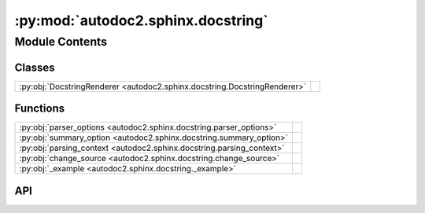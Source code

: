 :py:mod:`autodoc2.sphinx.docstring`
===================================

.. py:module:: autodoc2.sphinx.docstring

.. autodoc2-docstring:: autodoc2.sphinx.docstring
   :allowtitles:

Module Contents
---------------

Classes
~~~~~~~

.. list-table::
   :class: autosummary longtable
   :align: left

   * - :py:obj:`DocstringRenderer <autodoc2.sphinx.docstring.DocstringRenderer>`
     - .. autodoc2-docstring:: autodoc2.sphinx.docstring.DocstringRenderer
          :summary:

Functions
~~~~~~~~~

.. list-table::
   :class: autosummary longtable
   :align: left

   * - :py:obj:`parser_options <autodoc2.sphinx.docstring.parser_options>`
     - .. autodoc2-docstring:: autodoc2.sphinx.docstring.parser_options
          :summary:
   * - :py:obj:`summary_option <autodoc2.sphinx.docstring.summary_option>`
     - .. autodoc2-docstring:: autodoc2.sphinx.docstring.summary_option
          :summary:
   * - :py:obj:`parsing_context <autodoc2.sphinx.docstring.parsing_context>`
     - .. autodoc2-docstring:: autodoc2.sphinx.docstring.parsing_context
          :summary:
   * - :py:obj:`change_source <autodoc2.sphinx.docstring.change_source>`
     - .. autodoc2-docstring:: autodoc2.sphinx.docstring.change_source
          :summary:
   * - :py:obj:`_example <autodoc2.sphinx.docstring._example>`
     - .. autodoc2-docstring:: autodoc2.sphinx.docstring._example
          :parser: myst
          :summary:

API
~~~

.. py:function:: parser_options(argument: str) -> docutils.parsers.Parser | None
   :canonical: autodoc2.sphinx.docstring.parser_options

   .. autodoc2-docstring:: autodoc2.sphinx.docstring.parser_options

.. py:function:: summary_option(argument: str) -> int | None
   :canonical: autodoc2.sphinx.docstring.summary_option

   .. autodoc2-docstring:: autodoc2.sphinx.docstring.summary_option

.. py:class:: DocstringRenderer(name, arguments, options, content, lineno, content_offset, block_text, state, state_machine)
   :canonical: autodoc2.sphinx.docstring.DocstringRenderer

   Bases: :py:obj:`sphinx.util.docutils.SphinxDirective`

   .. autodoc2-docstring:: autodoc2.sphinx.docstring.DocstringRenderer

   .. rubric:: Initialization

   .. autodoc2-docstring:: autodoc2.sphinx.docstring.DocstringRenderer.__init__

   .. py:attribute:: has_content
      :canonical: autodoc2.sphinx.docstring.DocstringRenderer.has_content
      :value: False

      .. autodoc2-docstring:: autodoc2.sphinx.docstring.DocstringRenderer.has_content

   .. py:attribute:: required_arguments
      :canonical: autodoc2.sphinx.docstring.DocstringRenderer.required_arguments
      :value: 1

      .. autodoc2-docstring:: autodoc2.sphinx.docstring.DocstringRenderer.required_arguments

   .. py:attribute:: optional_arguments
      :canonical: autodoc2.sphinx.docstring.DocstringRenderer.optional_arguments
      :value: 0

      .. autodoc2-docstring:: autodoc2.sphinx.docstring.DocstringRenderer.optional_arguments

   .. py:attribute:: final_argument_whitespace
      :canonical: autodoc2.sphinx.docstring.DocstringRenderer.final_argument_whitespace
      :value: True

      .. autodoc2-docstring:: autodoc2.sphinx.docstring.DocstringRenderer.final_argument_whitespace

   .. py:attribute:: option_spec
      :canonical: autodoc2.sphinx.docstring.DocstringRenderer.option_spec
      :type: typing.ClassVar[dict[str, typing.Any]]
      :value: None

      .. autodoc2-docstring:: autodoc2.sphinx.docstring.DocstringRenderer.option_spec

   .. py:method:: run() -> list[docutils.nodes.Node]
      :canonical: autodoc2.sphinx.docstring.DocstringRenderer.run

      .. autodoc2-docstring:: autodoc2.sphinx.docstring.DocstringRenderer.run

.. py:function:: parsing_context() -> typing.Generator[None, None, None]
   :canonical: autodoc2.sphinx.docstring.parsing_context

   .. autodoc2-docstring:: autodoc2.sphinx.docstring.parsing_context

.. py:function:: change_source(state: docutils.parsers.rst.states.RSTStateMachine, source_path: str, line_offset: int) -> typing.Generator[None, None, None]
   :canonical: autodoc2.sphinx.docstring.change_source

   .. autodoc2-docstring:: autodoc2.sphinx.docstring.change_source

.. py:function:: _example(a: int, b: str) -> None
   :canonical: autodoc2.sphinx.docstring._example

   .. autodoc2-docstring:: autodoc2.sphinx.docstring._example
      :parser: myst
